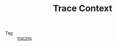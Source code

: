 :PROPERTIES:
:ID:       1fc529d5-8f98-47b1-b466-89485019fcc8
:ROAM_REFS: https://www.w3.org/TR/trace-context/
:END:
#+TITLE: Trace Context

+ Tag :: [[id:f5495c4c-ecc8-43ad-9956-814dbca242b5][tracing]]

